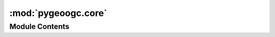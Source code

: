 :mod:`pygeoogc.core`
====================

.. py:module:: pygeoogc.core

.. autoapi-nested-parse::

   Base classes and function for REST, WMS, and WMF services.



Module Contents
---------------

.. py:class:: ArcGISRESTfulBase(base_url: str, outformat: str = 'geojson', outfields: Union[List[str], str] = '*', spatial_relation: str = 'esriSpatialRelIntersects', crs: str = DEF_CRS, n_threads: int = 1)

   Access to an ArcGIS REST service.

   :Parameters: * **base_url** (:class:`str`, *optional*) -- The ArcGIS RESTful service url.
                * **outformat** (:class:`str`, *optional*) -- One of the output formats offered by the selected layer. If not correct
                  a list of available formats is shown, defaults to ``geojson``.
                * **spatial_relation** (:class:`str`, *optional*) -- The spatial relationship to be applied on the input geometry
                  while performing the query. If not correct a list of available options is shown.
                  It defaults to ``esriSpatialRelIntersects``.
                * **outfields** (:class:`str` or :class:`list`) -- The output fields to be requested. Setting ``*`` as outfields requests
                  all the available fields which is the default behaviour.
                * **crs** (:class:`str`, *optional*) -- The spatial reference of the output data, defaults to EPSG:4326
                * **n_threads** (:class:`int`, *optional*) -- Number of simultaneous download, default to 1 i.e., no threading. Note
                  that some services might face issues when several requests are sent
                  simultaniously and will return the requests partially. It's recommended
                  to avoid performing threading unless you are certain the web service can handle it.

   .. method:: featureids(self) -> List[Tuple[str, ...]]
      :property:

      Set feature ID(s).


   .. method:: get_validfields(self) -> Dict[str, str]

      Get all the valid service output fields.


   .. method:: get_validlayers(self) -> Dict[str, str]

      Get all the valid service layer.


   .. method:: layer(self) -> int
      :property:

      Set service layer.


   .. method:: max_nrecords(self) -> int
      :property:

      Set maximum number of features per request.


   .. method:: n_threads(self) -> int
      :property:

      Set number of threads.


   .. method:: outfields(self) -> List[str]
      :property:

      Set service output field(s).


   .. method:: outformat(self) -> str
      :property:

      Set service output format.


   .. method:: spatial_relation(self) -> str
      :property:

      Set spatial relationship of the input geometry with the source data.


   .. method:: test_url(self) -> None

      Test the generated url and get the required parameters from the service.



.. py:class:: WFSBase(url: str, layer: Optional[str] = None, outformat: Optional[str] = None, version: str = '2.0.0', crs: str = DEF_CRS)

   Base class for WFS service.

   :Parameters: * **url** (:class:`str`) -- The base url for the WFS service, for examples:
                  https://hazards.fema.gov/nfhl/services/public/NFHL/MapServer/WFSServer
                * **layer** (:class:`str`) -- The layer from the service to be downloaded, defaults to None which throws
                  an error and includes all the available layers offered by the service.
                * **outformat** (:class:`str`) --

                  The data format to request for data from the service, defaults to None which
                   throws an error and includes all the available format offered by the service.
                * **version** (:class:`str`, *optional*) -- The WFS service version which should be either 1.1.1, 1.3.0, or 2.0.0.
                  Defaults to 2.0.0.
                * **crs** (:class:`str`, *optional*) -- The spatial reference system to be used for requesting the data, defaults to
                  epsg:4326.

   .. method:: get_validnames(self) -> List[str]

      Get valid column names for a layer.


   .. method:: validate_wfs(self) -> None

      Validate input arguments with the WFS service.



.. py:class:: WMSBase(url: str, layers: Union[str, List[str]], outformat: str, version: str = '1.3.0', crs: str = DEF_CRS)

   Base class for accessing a WMS service.

   :Parameters: * **url** (:class:`str`) -- The base url for the WMS service e.g., https://www.mrlc.gov/geoserver/mrlc_download/wms
                * **layers** (:class:`str` or :class:`list`) -- A layer or a list of layers from the service to be downloaded. You can pass an empty
                  string to get a list of available layers.
                * **outformat** (:class:`str`) -- The data format to request for data from the service. You can pass an empty
                  string to get a list of available output formats.
                * **version** (:class:`str`, *optional*) -- The WMS service version which should be either 1.1.1 or 1.3.0, defaults to 1.3.0.
                * **crs** (:class:`str`, *optional*) -- The spatial reference system to be used for requesting the data, defaults to
                  epsg:4326.

   .. method:: get_validlayers(self) -> Dict[str, str]

      Get the layers supportted by the WMS service.


   .. method:: validate_wms(self) -> None

      Validate input arguments with the WMS service.



